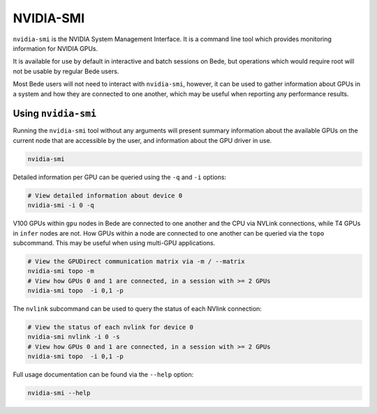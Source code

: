 .. _software-tools-nvidia-smi:

NVIDIA-SMI
===========

``nvidia-smi`` is the NVIDIA System Management Interface.
It is a command line tool which provides monitoring information for NVIDIA GPUs.

It is available for use by default in interactive and batch sessions on Bede, but operations which would require root will not be usable by regular Bede users.

Most Bede users will not need to interact with ``nvidia-smi``, however, it can be used to gather information about GPUs in a system and how they are connected to one another, which may be useful when reporting any performance results.

Using ``nvidia-smi``
--------------------

Running the ``nvidia-smi`` tool without any arguments will present summary information about the available GPUs on the current node that are accessible by the user, and information about the GPU driver in use. 

.. code-block:: bash

   nvidia-smi

Detailed information per GPU can be queried using the ``-q`` and ``-i`` options:

.. code-block:: bash

    # View detailed information about device 0
    nvidia-smi -i 0 -q

V100 GPUs within ``gpu`` nodes in Bede are connected to one another and the CPU via NVLink connections, while T4 GPUs in ``infer`` nodes are not.
How GPUs within a node are connected to one another can be queried via the ``topo`` subcommand. 
This may be useful when using multi-GPU applications. 

.. code-block:: bash

   # View the GPUDirect communication matrix via -m / --matrix
   nvidia-smi topo -m
   # View how GPUs 0 and 1 are connected, in a session with >= 2 GPUs
   nvidia-smi topo  -i 0,1 -p

The ``nvlink`` subcommand can be used to query the status of each NVlink connection:

.. code-block:: bash

   # View the status of each nvlink for device 0
   nvidia-smi nvlink -i 0 -s
   # View how GPUs 0 and 1 are connected, in a session with >= 2 GPUs
   nvidia-smi topo  -i 0,1 -p



Full usage documentation can be found via the ``--help`` option:


.. code-block:: bash

   nvidia-smi --help